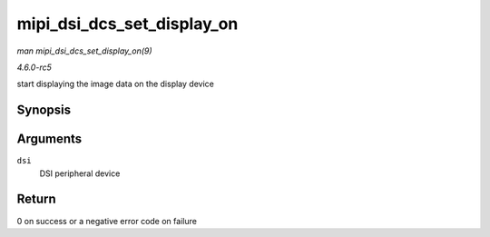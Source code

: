 .. -*- coding: utf-8; mode: rst -*-

.. _API-mipi-dsi-dcs-set-display-on:

===========================
mipi_dsi_dcs_set_display_on
===========================

*man mipi_dsi_dcs_set_display_on(9)*

*4.6.0-rc5*

start displaying the image data on the display device


Synopsis
========

.. c:function:: int mipi_dsi_dcs_set_display_on( struct mipi_dsi_device * dsi )

Arguments
=========

``dsi``
    DSI peripheral device


Return
======

0 on success or a negative error code on failure


.. ------------------------------------------------------------------------------
.. This file was automatically converted from DocBook-XML with the dbxml
.. library (https://github.com/return42/sphkerneldoc). The origin XML comes
.. from the linux kernel, refer to:
..
.. * https://github.com/torvalds/linux/tree/master/Documentation/DocBook
.. ------------------------------------------------------------------------------
